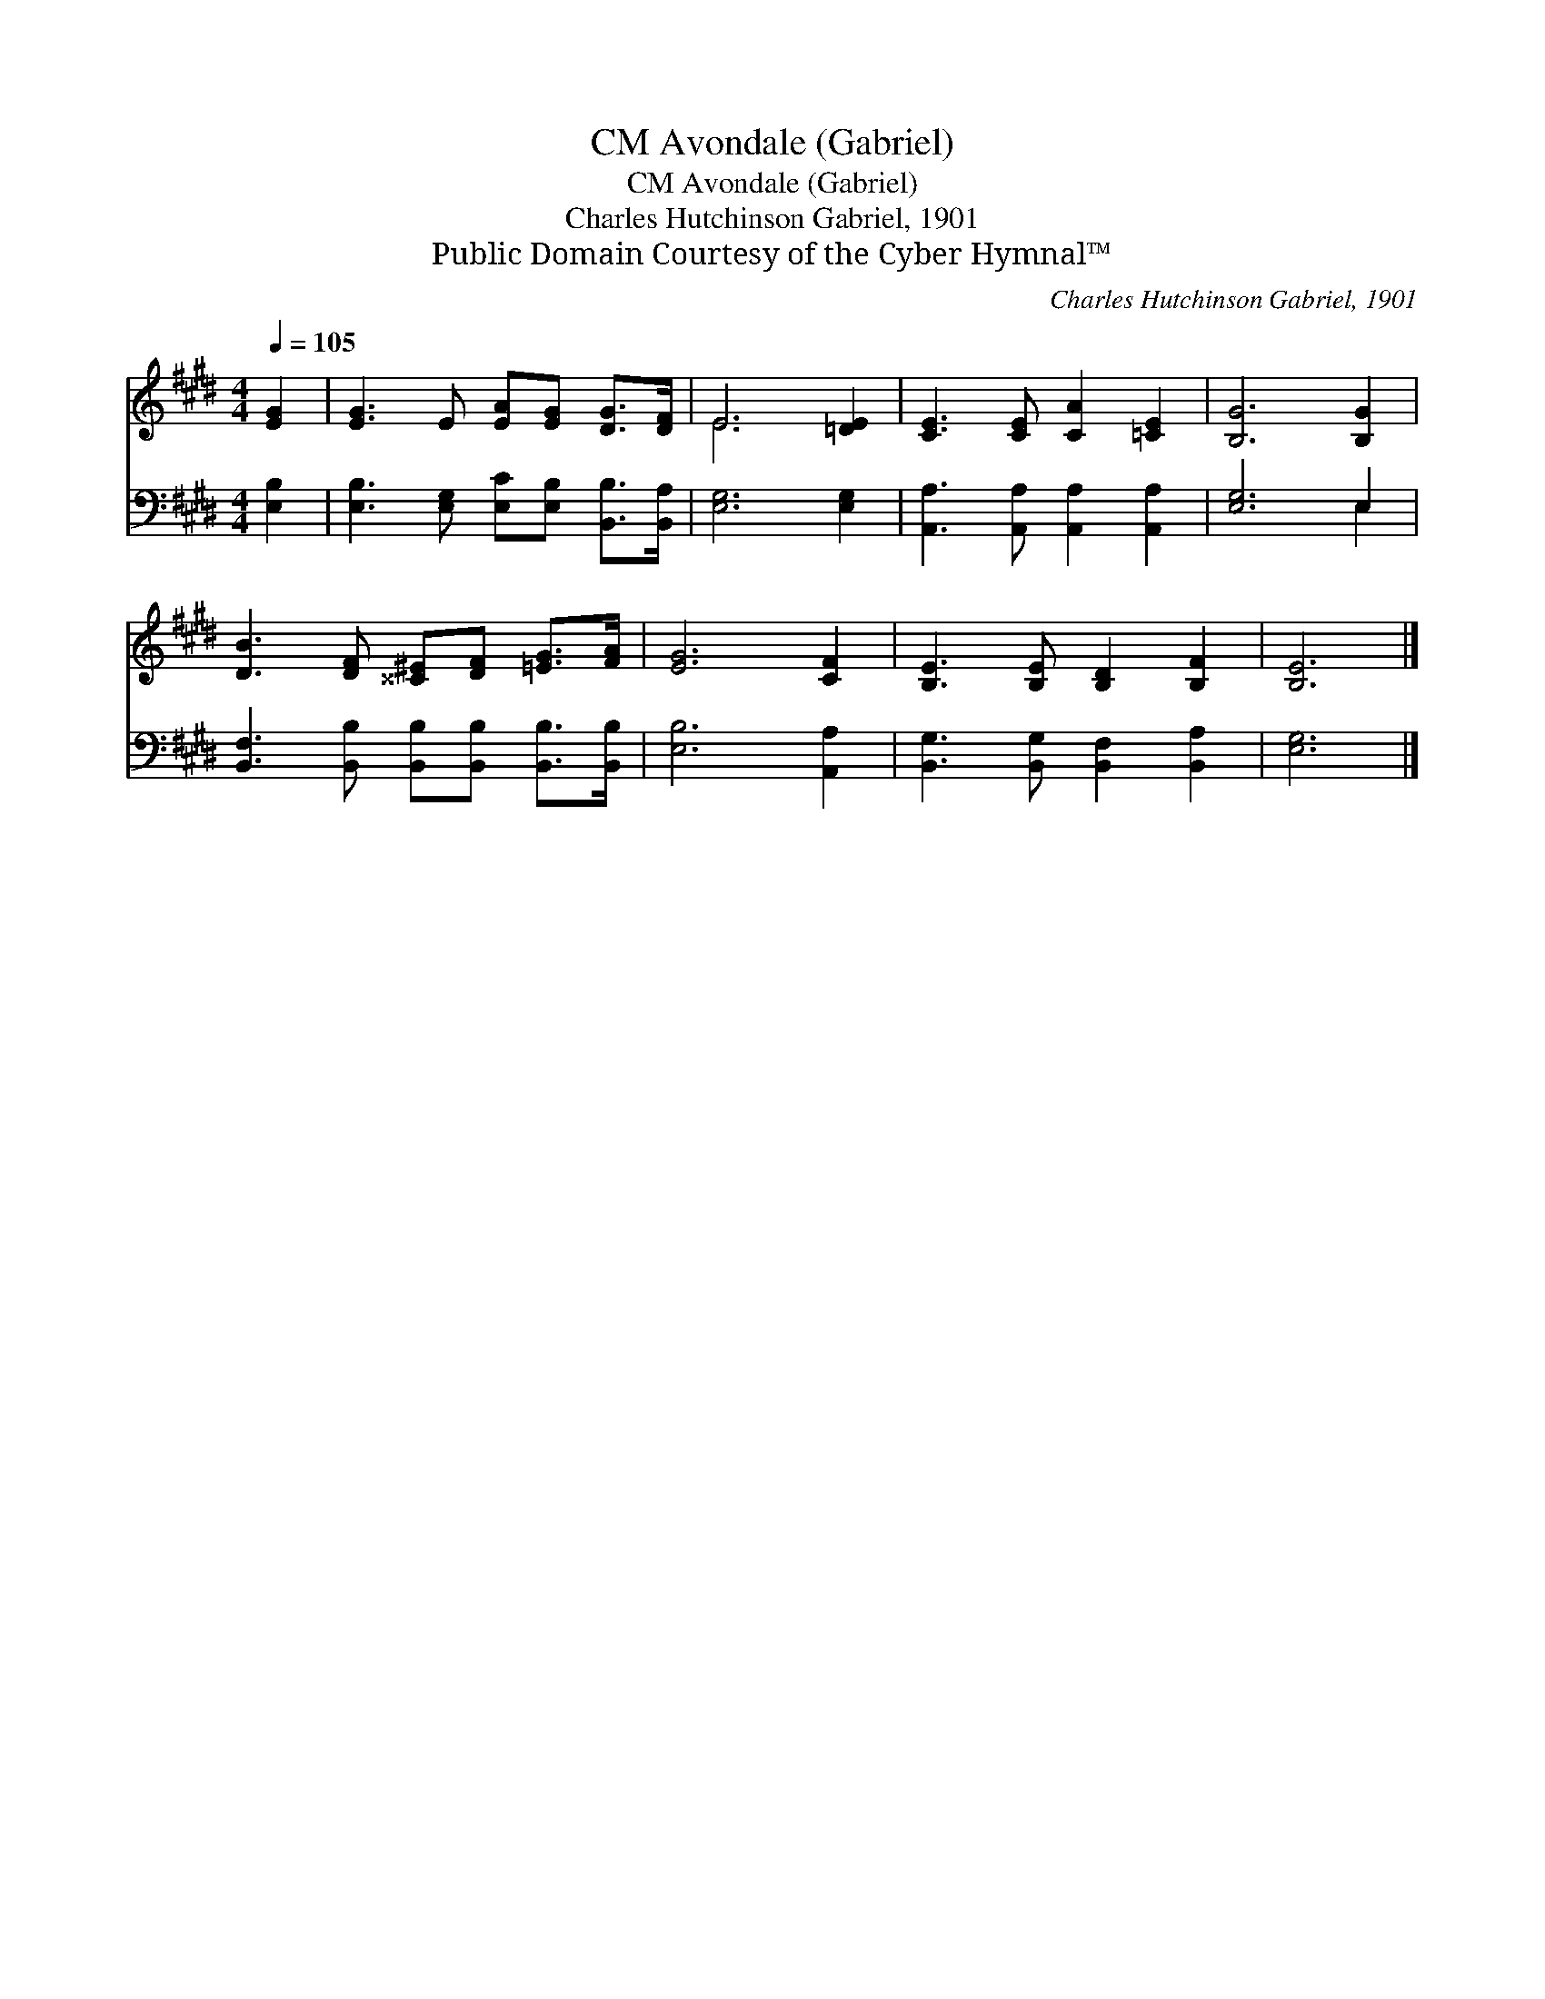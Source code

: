 X:1
T:Avondale (Gabriel), CM
T:Avondale (Gabriel), CM
T:Charles Hutchinson Gabriel, 1901
T:Public Domain Courtesy of the Cyber Hymnal™
C:Charles Hutchinson Gabriel, 1901
Z:Public Domain
Z:Courtesy of the Cyber Hymnal™
%%score ( 1 2 ) ( 3 4 )
L:1/8
Q:1/4=105
M:4/4
K:E
V:1 treble 
V:2 treble 
V:3 bass 
V:4 bass 
V:1
 [EG]2 | [EG]3 E [EA][EG] [DG]>[DF] | E6 [=DE]2 | [CE]3 [CE] [CA]2 [=CE]2 | [B,G]6 [B,G]2 | %5
 [DB]3 [DF] [^^C^E][DF] [=EG]>[FA] | [EG]6 [CF]2 | [B,E]3 [B,E] [B,D]2 [B,F]2 | [B,E]6 |] %9
V:2
 x2 | x8 | E6 x2 | x8 | x8 | x8 | x8 | x8 | x6 |] %9
V:3
 [E,B,]2 | [E,B,]3 [E,G,] [E,C][E,B,] [B,,B,]>[B,,A,] | [E,G,]6 [E,G,]2 | %3
 [A,,A,]3 [A,,A,] [A,,A,]2 [A,,A,]2 | [E,G,]6 E,2 | %5
 [B,,F,]3 [B,,B,] [B,,B,][B,,B,] [B,,B,]>[B,,B,] | [E,B,]6 [A,,A,]2 | %7
 [B,,G,]3 [B,,G,] [B,,F,]2 [B,,A,]2 | [E,G,]6 |] %9
V:4
 x2 | x8 | x8 | x8 | x6 E,2 | x8 | x8 | x8 | x6 |] %9

